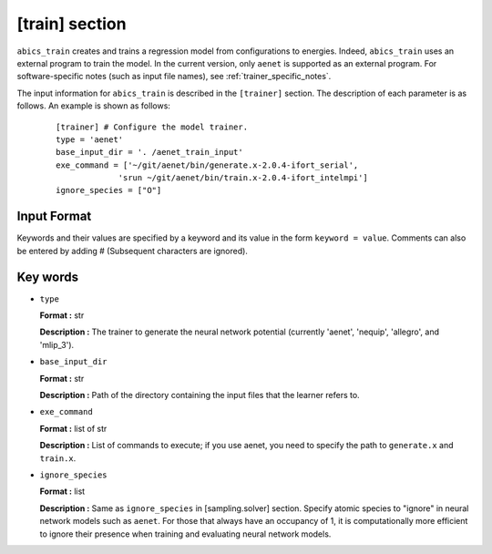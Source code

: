 .. highlight:: none

[train] section
-------------------------------

``abics_train`` creates and trains a regression model from configurations to energies.
Indeed, ``abics_train`` uses an external program to train the model.
In the current version, only ``aenet`` is supported as an external program.
For software-specific notes (such as input file names), see :ref:`trainer_specific_notes`.

The input information for ``abics_train`` is described in the ``[trainer]`` section. The description of each parameter is as follows.
An example is shown as follows:

  ::

     [trainer] # Configure the model trainer.
     type = 'aenet'
     base_input_dir = '. /aenet_train_input'
     exe_command = ['~/git/aenet/bin/generate.x-2.0.4-ifort_serial', 
                  'srun ~/git/aenet/bin/train.x-2.0.4-ifort_intelmpi']
     ignore_species = ["O"]

Input Format
^^^^^^^^^^^^^

Keywords and their values are specified by a keyword and its value in the form ``keyword = value``.
Comments can also be entered by adding # (Subsequent characters are ignored).

Key words
^^^^^^^^^^

- ``type``

  **Format :** str

  **Description :** The trainer to generate the neural network potential (currently 'aenet', 'nequip', 'allegro', and 'mlip_3').
  
- ``base_input_dir``

  **Format :** str 

  **Description :**
  Path of the directory containing the input files that the learner refers to.

- ``exe_command``

  **Format :** list of str 

  **Description :**
  List of commands to execute; if you use aenet, you need to specify the path to ``generate.x`` and ``train.x``.
  
- ``ignore_species``

  **Format :** list

  **Description :**
  Same as ``ignore_species`` in [sampling.solver] section. Specify atomic species to "ignore" in neural network models such as ``aenet``. For those that always have an occupancy of 1, it is computationally more efficient to ignore their presence when training and evaluating neural network models.
 
